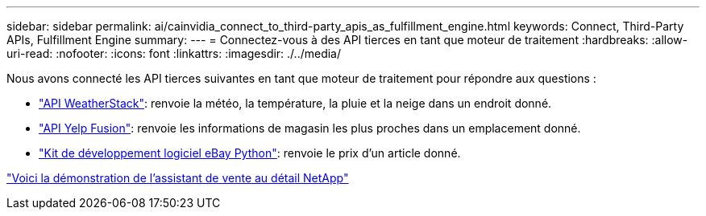 ---
sidebar: sidebar 
permalink: ai/cainvidia_connect_to_third-party_apis_as_fulfillment_engine.html 
keywords: Connect, Third-Party APIs, Fulfillment Engine 
summary:  
---
= Connectez-vous à des API tierces en tant que moteur de traitement
:hardbreaks:
:allow-uri-read: 
:nofooter: 
:icons: font
:linkattrs: 
:imagesdir: ./../media/


[role="lead"]
Nous avons connecté les API tierces suivantes en tant que moteur de traitement pour répondre aux questions :

* https://weatherstack.com/["API WeatherStack"^]: renvoie la météo, la température, la pluie et la neige dans un endroit donné.
* https://www.yelp.com/fusion["API Yelp Fusion"^]: renvoie les informations de magasin les plus proches dans un emplacement donné.
* https://github.com/timotheus/ebaysdk-python["Kit de développement logiciel eBay Python"^]: renvoie le prix d'un article donné.


link:cainvidia_netapp_retail_assistant_demonstration.html["Voici la démonstration de l'assistant de vente au détail NetApp"]
